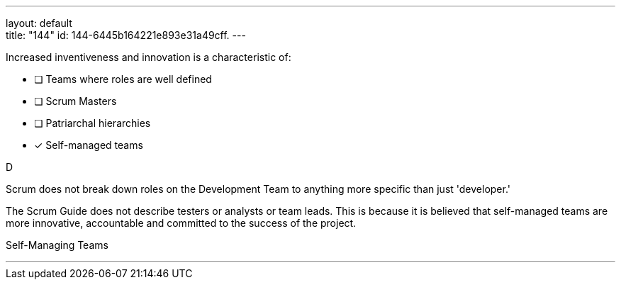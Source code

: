 ---
layout: default + 
title: "144"
id: 144-6445b164221e893e31a49cff.
---


****

[#query]
--
Increased inventiveness and innovation is a characteristic of:
--

[#list]
--
* [ ] Teams where roles are well defined
* [ ] Scrum Masters
* [ ] Patriarchal hierarchies
* [*] Self-managed teams

--
****

[#answer]
D

[#explanation]
--
Scrum does not break down roles on the Development Team to anything more specific than just 'developer.'

The Scrum Guide does not describe testers or analysts or team leads. This is because it is believed that self-managed teams are more innovative, accountable and committed to the success of the project.
--

[#ka]
Self-Managing Teams

'''

